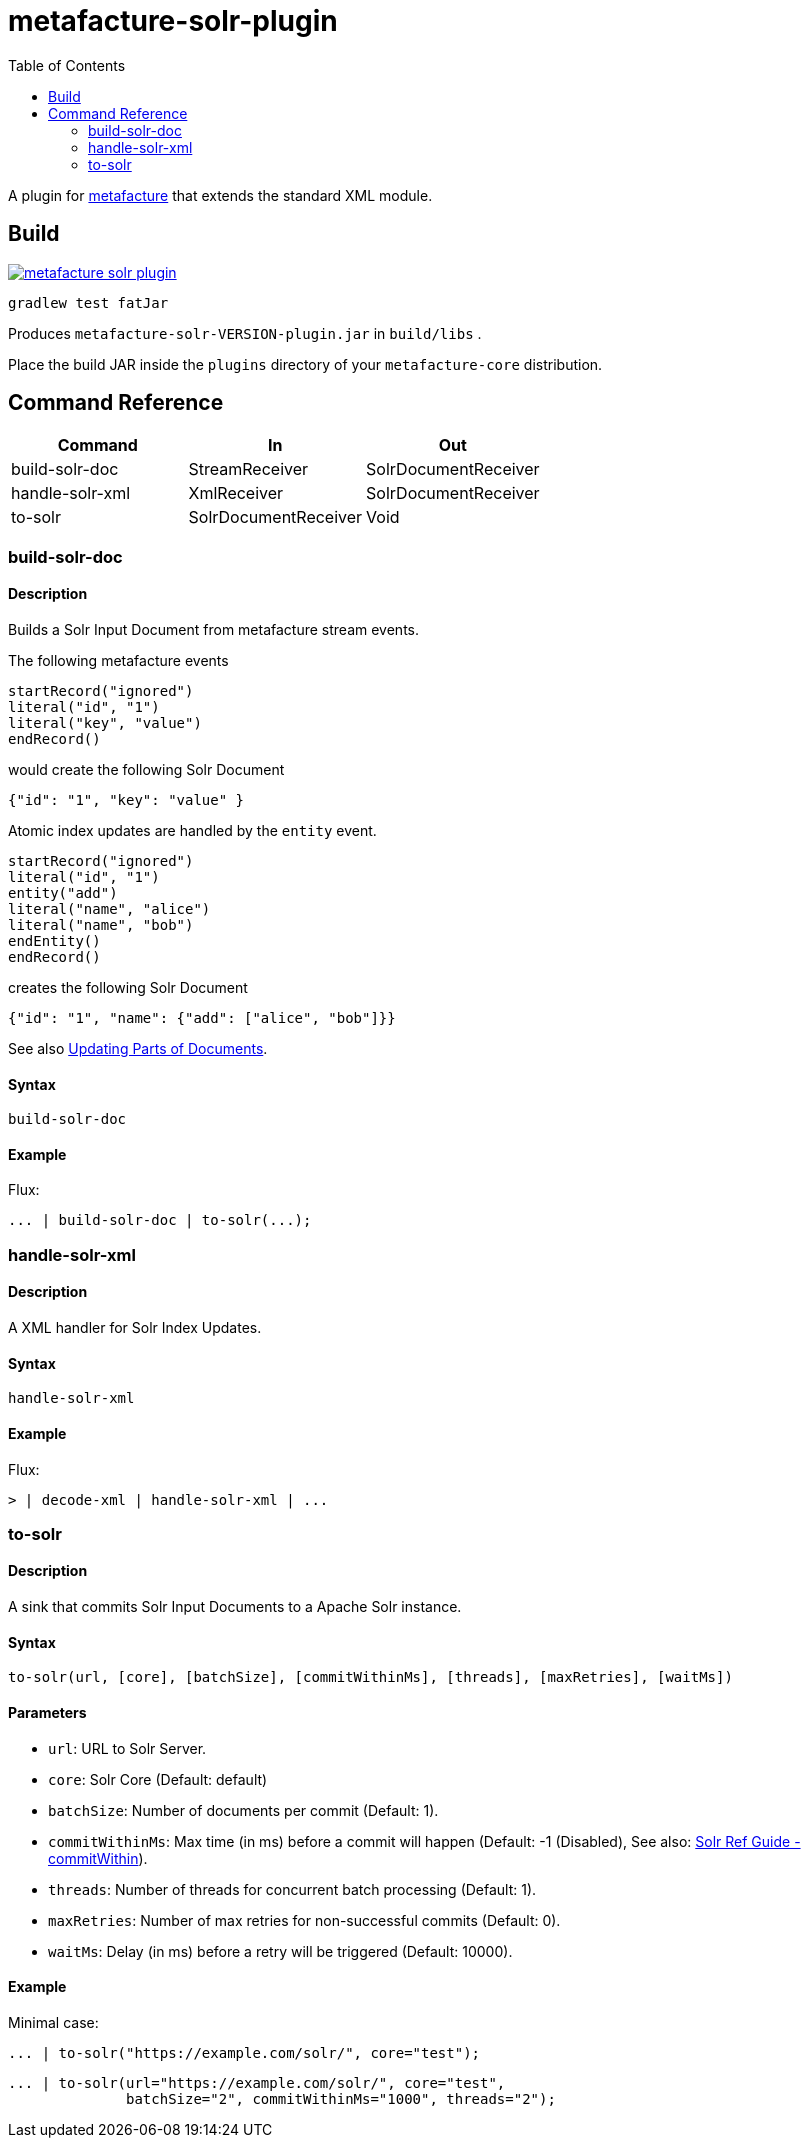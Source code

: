 = metafacture-solr-plugin
:toc:

A plugin for link:https://github.com/metafacture/metafacture-core[metafacture] that extends the standard XML module.

== Build

image::https://jitpack.io/v/eberhardtj/metafacture-solr-plugin.svg[link="https://jitpack.io/#eberhardtj/metafacture-solr-plugin"]

```
gradlew test fatJar
```

Produces `metafacture-solr-VERSION-plugin.jar` in `build/libs` .

Place the build JAR inside the `plugins` directory of your `metafacture-core` distribution.

== Command Reference

|===
|Command | In | Out

|build-solr-doc
|StreamReceiver
|SolrDocumentReceiver

|handle-solr-xml
|XmlReceiver
|SolrDocumentReceiver

|to-solr
|SolrDocumentReceiver
|Void

|===

=== build-solr-doc

==== Description

Builds a Solr Input Document from metafacture stream events.

The following metafacture events

----
startRecord("ignored")
literal("id", "1")
literal("key", "value")
endRecord()
----

would create the following Solr Document

----
{"id": "1", "key": "value" }
----

Atomic index updates are handled by the `entity` event.

----
startRecord("ignored")
literal("id", "1")
entity("add")
literal("name", "alice")
literal("name", "bob")
endEntity()
endRecord()
----

creates the following Solr Document

----
{"id": "1", "name": {"add": ["alice", "bob"]}}
----

See also link:https://lucene.apache.org/solr/guide/7_1/updating-parts-of-documents.html[Updating Parts of Documents].

==== Syntax

```
build-solr-doc
```

==== Example

Flux:

```
... | build-solr-doc | to-solr(...);
```

=== handle-solr-xml

==== Description

A XML handler for Solr Index Updates.

==== Syntax

```
handle-solr-xml
```

==== Example

Flux:

```
> | decode-xml | handle-solr-xml | ...
```

=== to-solr

==== Description

A sink that commits Solr Input Documents to a Apache Solr instance.

==== Syntax

```
to-solr(url, [core], [batchSize], [commitWithinMs], [threads], [maxRetries], [waitMs])
```

==== Parameters

* `url`: URL to Solr Server.
* `core`: Solr Core (Default: default)
* `batchSize`: Number of documents per commit (Default: 1).
* `commitWithinMs`:  Max time (in ms) before a commit will happen (Default: -1 (Disabled), See also: link:https://lucene.apache.org/solr/guide/7_4/updatehandlers-in-solrconfig.html#UpdateHandlersinSolrConfig-commitWithin[Solr Ref Guide - commitWithin]).
* `threads`: Number of threads for concurrent batch processing (Default: 1).
* `maxRetries`: Number of max retries for non-successful commits (Default: 0).
* `waitMs`: Delay (in ms) before a retry will be triggered (Default: 10000).

==== Example

Minimal case:

```
... | to-solr("https://example.com/solr/", core="test");
```

```
... | to-solr(url="https://example.com/solr/", core="test",
              batchSize="2", commitWithinMs="1000", threads="2");
```
